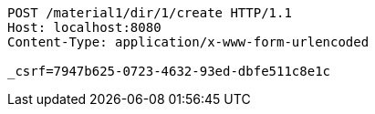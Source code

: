 [source,http,options="nowrap"]
----
POST /material1/dir/1/create HTTP/1.1
Host: localhost:8080
Content-Type: application/x-www-form-urlencoded

_csrf=7947b625-0723-4632-93ed-dbfe511c8e1c
----